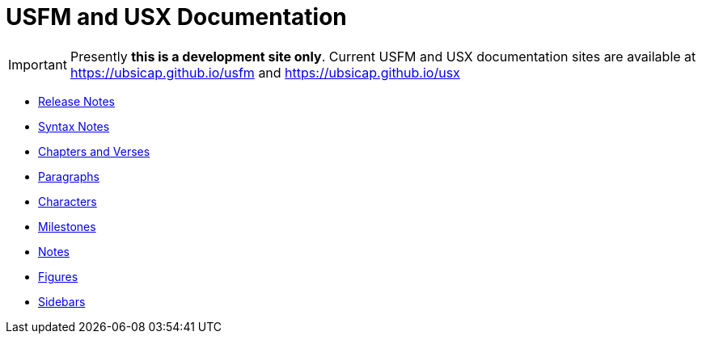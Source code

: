 = USFM and USX Documentation

IMPORTANT: Presently *this is a development site only*. Current USFM and USX documentation sites are available at https://ubsicap.github.io/usfm[] and https://ubsicap.github.io/usx[]

* xref:ROOT:release-notes.adoc[Release Notes]
* xref:ROOT:syntax.adoc[Syntax Notes]
* xref:cv:index.adoc[Chapters and Verses]
* xref:para:index.adoc[Paragraphs]
* xref:char:index.adoc[Characters]
* xref:ms:index.adoc[Milestones]
* xref:note:index.adoc[Notes]
* xref:fig:fig.adoc[Figures]
* xref:sbar:esb.adoc[Sidebars]
